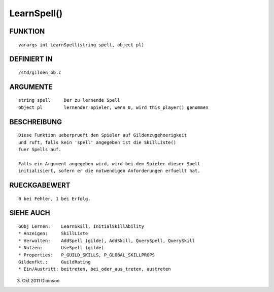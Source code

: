 LearnSpell()
============

FUNKTION
--------
::

    varargs int LearnSpell(string spell, object pl)

DEFINIERT IN
------------
::

    /std/gilden_ob.c

ARGUMENTE
---------
::

    string spell     Der zu lernende Spell
    object pl        lernender Spieler, wenn 0, wird this_player() genommen

BESCHREIBUNG
------------
::

    Diese Funktion ueberprueft den Spieler auf Gildenzugehoerigkeit
    und ruft, falls kein 'spell' angegeben ist die SkillListe()
    fuer Spells auf.

    Falls ein Argument angegeben wird, wird bei dem Spieler dieser Spell
    initialisiert, sofern er die notwendigen Anforderungen erfuellt hat.

RUECKGABEWERT
-------------
::

    0 bei Fehler, 1 bei Erfolg.

SIEHE AUCH
----------
::

    GObj Lernen:    LearnSkill, InitialSkillAbility
    * Anzeigen:     SkillListe
    * Verwalten:    AddSpell (gilde), AddSkill, QuerySpell, QuerySkill
    * Nutzen:       UseSpell (gilde)
    * Properties:   P_GUILD_SKILLS, P_GLOBAL_SKILLPROPS
    Gildenfkt.:     GuildRating
    * Ein/Austritt: beitreten, bei_oder_aus_treten, austreten

3. Okt 2011 Gloinson

